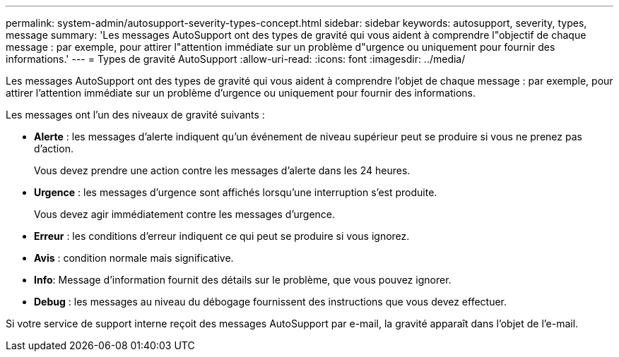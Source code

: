 ---
permalink: system-admin/autosupport-severity-types-concept.html 
sidebar: sidebar 
keywords: autosupport, severity, types, message 
summary: 'Les messages AutoSupport ont des types de gravité qui vous aident à comprendre l"objectif de chaque message : par exemple, pour attirer l"attention immédiate sur un problème d"urgence ou uniquement pour fournir des informations.' 
---
= Types de gravité AutoSupport
:allow-uri-read: 
:icons: font
:imagesdir: ../media/


[role="lead"]
Les messages AutoSupport ont des types de gravité qui vous aident à comprendre l'objet de chaque message : par exemple, pour attirer l'attention immédiate sur un problème d'urgence ou uniquement pour fournir des informations.

Les messages ont l'un des niveaux de gravité suivants :

* *Alerte* : les messages d'alerte indiquent qu'un événement de niveau supérieur peut se produire si vous ne prenez pas d'action.
+
Vous devez prendre une action contre les messages d'alerte dans les 24 heures.

* *Urgence* : les messages d'urgence sont affichés lorsqu'une interruption s'est produite.
+
Vous devez agir immédiatement contre les messages d'urgence.

* *Erreur* : les conditions d'erreur indiquent ce qui peut se produire si vous ignorez.
* *Avis* : condition normale mais significative.
* *Info*: Message d'information fournit des détails sur le problème, que vous pouvez ignorer.
* *Debug* : les messages au niveau du débogage fournissent des instructions que vous devez effectuer.


Si votre service de support interne reçoit des messages AutoSupport par e-mail, la gravité apparaît dans l'objet de l'e-mail.
